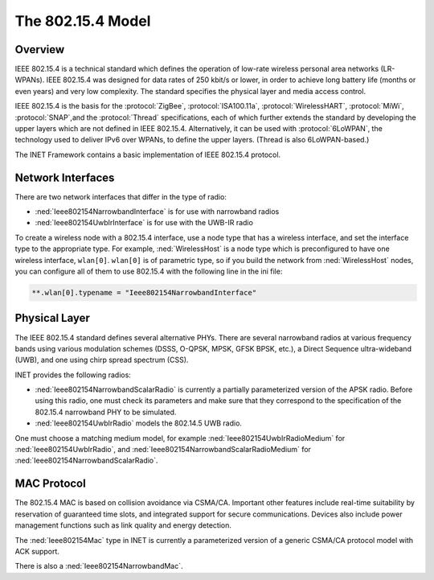 .. _cha:802154:

The 802.15.4 Model
==================

.. _sec:802154:overview:

Overview
--------

IEEE 802.15.4 is a technical standard which defines the operation of
low-rate wireless personal area networks (LR-WPANs). IEEE 802.15.4 was
designed for data rates of 250 kbit/s or lower, in order to achieve long
battery life (months or even years) and very low complexity. The
standard specifies the physical layer and media access control.

IEEE 802.15.4 is the basis for the :protocol:`ZigBee`,
:protocol:`ISA100.11a`, :protocol:`WirelessHART`, :protocol:`MiWi`,
:protocol:`SNAP`,and the :protocol:`Thread` specifications, each of
which further extends the standard by developing the upper layers which
are not defined in IEEE 802.15.4. Alternatively, it can be used with
:protocol:`6LoWPAN`, the technology used to deliver IPv6 over WPANs, to
define the upper layers. (Thread is also 6LoWPAN-based.)

The INET Framework contains a basic implementation of IEEE 802.15.4
protocol.

.. _sec:802154:network-interfaces:

Network Interfaces
------------------

There are two network interfaces that differ in the type of radio:

-  :ned:`Ieee802154NarrowbandInterface` is for use with narrowband
   radios

-  :ned:`Ieee802154UwbIrInterface` is for use with the UWB-IR radio

To create a wireless node with a 802.15.4 interface, use a node type
that has a wireless interface, and set the interface type to the
appropriate type. For example, :ned:`WirelessHost` is a node type which
is preconfigured to have one wireless interface, ``wlan[0]``.
``wlan[0]`` is of parametric type, so if you build the network from
:ned:`WirelessHost` nodes, you can configure all of them to use 802.15.4
with the following line in the ini file:



.. code-block:: ini

   **.wlan[0].typename = "Ieee802154NarrowbandInterface"

.. _sec:802154:physical-layer:

Physical Layer
--------------

The IEEE 802.15.4 standard defines several alternative PHYs. There are
several narrowband radios at various frequency bands using various
modulation schemes (DSSS, O-QPSK, MPSK, GFSK BPSK, etc.), a Direct
Sequence ultra-wideband (UWB), and one using chirp spread spectrum
(CSS).

INET provides the following radios:

-  :ned:`Ieee802154NarrowbandScalarRadio` is currently a partially
   parameterized version of the APSK radio. Before using this radio, one
   must check its parameters and make sure that they correspond to the
   specification of the 802.15.4 narrowband PHY to be simulated.

-  :ned:`Ieee802154UwbIrRadio` models the 802.14.5 UWB radio.

One must choose a matching medium model, for example
:ned:`Ieee802154UwbIrRadioMedium` for :ned:`Ieee802154UwbIrRadio`, and
:ned:`Ieee802154NarrowbandScalarRadioMedium` for
:ned:`Ieee802154NarrowbandScalarRadio`.

.. _sec:802154:mac-protocol:

MAC Protocol
------------

The 802.15.4 MAC is based on collision avoidance via CSMA/CA. Important
other features include real-time suitability by reservation of
guaranteed time slots, and integrated support for secure communications.
Devices also include power management functions such as link quality and
energy detection.

The :ned:`Ieee802154Mac` type in INET is currently a parameterized
version of a generic CSMA/CA protocol model with ACK support.

There is also a :ned:`Ieee802154NarrowbandMac`.

